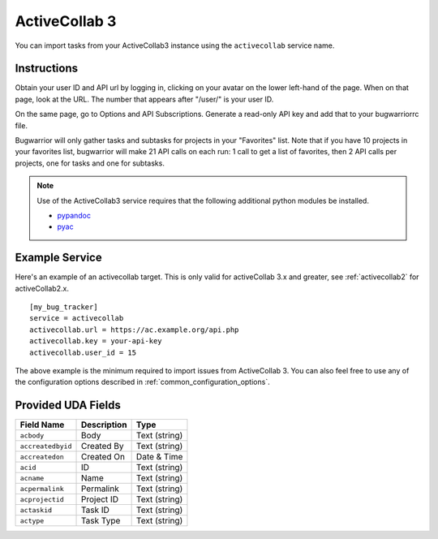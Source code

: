.. _activecollab3:

ActiveCollab 3
==============

You can import tasks from your ActiveCollab3 instance using
the ``activecollab`` service name.

Instructions
------------

Obtain your user ID and API url by logging in, clicking on your avatar on
the lower left-hand of the page. When on that page, look at the URL. The
number that appears after "/user/" is your user ID.

On the same page, go to Options and API Subscriptions. Generate a read-only
API key and add that to your bugwarriorrc file.

Bugwarrior will only gather tasks and subtasks for projects in your "Favorites"
list. Note that if you have 10 projects in your favorites list, bugwarrior
will make 21 API calls on each run: 1 call to get a list of favorites, then
2 API calls per projects, one for tasks and one for subtasks.

.. note::

   Use of the ActiveCollab3 service requires that the following additional
   python modules be installed.

   - `pypandoc <https://github.com/bebraw/pypandoc>`_
   - `pyac <https://github.com/kostajh/pyac>`_


Example Service
---------------

Here's an example of an activecollab target.
This is only valid for activeCollab 3.x and greater,
see :ref:`activecollab2` for activeCollab2.x.

::

    [my_bug_tracker]
    service = activecollab
    activecollab.url = https://ac.example.org/api.php
    activecollab.key = your-api-key
    activecollab.user_id = 15

The above example is the minimum required to import issues from
ActiveCollab 3.  You can also feel free to use any of the
configuration options described in :ref:`common_configuration_options`.

Provided UDA Fields
-------------------

+-------------------+-------------------+-------------------+
| Field Name        | Description       | Type              |
+===================+===================+===================+
| ``acbody``        | Body              | Text (string)     |
+-------------------+-------------------+-------------------+
| ``accreatedbyid`` | Created By        | Text (string)     |
+-------------------+-------------------+-------------------+
| ``accreatedon``   | Created On        | Date & Time       |
+-------------------+-------------------+-------------------+
| ``acid``          | ID                | Text (string)     |
+-------------------+-------------------+-------------------+
| ``acname``        | Name              | Text (string)     |
+-------------------+-------------------+-------------------+
| ``acpermalink``   | Permalink         | Text (string)     |
+-------------------+-------------------+-------------------+
| ``acprojectid``   | Project ID        | Text (string)     |
+-------------------+-------------------+-------------------+
| ``actaskid``      | Task ID           | Text (string)     |
+-------------------+-------------------+-------------------+
| ``actype``        | Task Type         | Text (string)     |
+-------------------+-------------------+-------------------+
